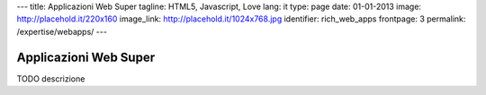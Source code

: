 ---
title: Applicazioni Web Super
tagline: HTML5, Javascript, Love
lang: it
type: page
date: 01-01-2013
image: http://placehold.it/220x160
image_link: http://placehold.it/1024x768.jpg
identifier: rich_web_apps
frontpage: 3
permalink: /expertise/webapps/
---

Applicazioni Web Super
----------------------

TODO descrizione
